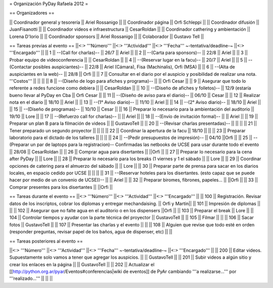 = Organización PyDay Rafaela 2012 =

== Organizadores ==

|| Coordinador general y tesorería || Ariel Rossanigo ||
|| Coordinador página || Orfi Schleppi ||
|| Coordinador difusión || JuanFisanotti ||
|| Coordinador videos e infraestructura || CesarRoldan ||
|| Coordinador cathering y ambientación || Lorena D'Iorio ||
|| Coordinador sponsors || Ariel Rossanigo ||
|| Colaborador || Gustavo Tell ||


== Tareas previas al evento ==
||<:> '''Número''' ||<:> '''Actividad''' ||<:> '''Fecha''' ~-tentativa/deadline-~ ||<:> '''Encargado''' ||
|| 1 || --(Call for charlas)-- || 26/7  || Ariel ||
|| 2 || --(Carta para sponsors)-- || 22/8 || Ariel ||
|| 3 || Probar equipo de videoconferencia ||  || CesarRoldan ||
|| 4 || --(Reservar lugar en la facu)-- || 20/7 || Ariel ||
|| 5 || --(Contactar posibles auspiciantes)-- || 22/8 || Ariel (Cámara), Fisa (Machinalis), Orfi (MSA) ||
|| 6 || --(Alta de auspiciantes en la web)-- || 28/8 || Orfi ||
|| 7 || Consultar en el diario por el auspicio y posibilidad de realizar una nota. '''Costos''' ||  || ||
|| 8 || --(Diseño de logo para afiches y programa)-- || || Orfi Cesar ||
|| 9 || Asegurar que todo lo referente a redes funcione como debiera || || CesarRoldan ||
|| 10 || --(Diseño de afiches y folletos)-- || 12/9 (estaría bueno llevar al PyDay en Cba || Orfi Cesar ||
|| 11 || --(Diseño de aviso para el diario)-- || 06/10 || Cesar ||
|| 12 || Realizar nota en el diario || 18/10 || Ariel ||
|| 13 || --(1° Aviso diario)-- || 11/10 || Ariel ||
|| 14 || --(2° Aviso diario)-- || 18/10 || Ariel ||
|| 15 || --(Diseño de programas)-- || 10/10 || Cesar ||
|| 16 || Preparar lo necesario para la ambientación del auditorio || 19/10 || Lore ||
|| 17 || --(Refuerzo call for charlas)-- || || Ariel ||
|| 18 || --(Envío de invitación formal)-- || || Ariel ||
|| 19 || Preparar un plan B para la filmación de videos ||  || GustavoTell ||
|| 20 || --(Revisar charlas presentadas)-- || || ||
|| 21 || Tener preparado un segundo proyector || || ||
|| 22 || Coordinar la apertura de la facu || 18/10 || ||
|| 23 || Preparar laboratorio para el dictado de los talleres || || ||
|| 24 || --(Pedir presupuestos de impresión)-- || 04/10 ||Orfi ||
|| 25 || --(Preparar un par de laptops para la registracion)-- Confirmadas las netbooks de UCSE para usar durante todo el evento || 28/08 || CesarRoldan ||
|| 26 || Comprar agua para disertantes ||  ||Orfi ||
|| 27 || Preparar lo necesario para la cena after PyDay || || Lore ||
|| 28 || Preparar lo necesario para los breaks (1 viernes y 1 el sábado || || Lore ||
|| 29 || Coordinar opciones de catering para el almuerzo del sábado || || Lore ||
|| 30 || Preparar parte de prensa para sacar en los diarios locales, en espacio cedido por UCSE || || ||
|| 31 || --(Reservar hoteles para los disertantes. (esto capaz que se puede hacer por medio de un convenio de UCSE))-- || || Ariel ||
|| 32 || Preparar biromes, fibrones, papeles... || ||Orfi ||
|| 33 || Comprar presentes para los disertantes || ||Orfi ||

== Tareas durante el evento ==
||<:> '''Número''' ||<:> '''Actividad''' ||<:> '''Encargado''' ||
|| 100 || Registración. Revisar datos de los inscriptos, cobrar los diplomas y entregar mechandaising. || Orfi y Martin||
|| 101 || Impresión de diplomas ||  ||
|| 102 || Asegurar que no falte agua en el auditorio o en los dispensers ||Orfi ||
|| 103 || Preparar el break || Lore ||
|| 104 || Controlar tiempos y ayudar con la parte técnica del proyector || GustavoTell ||
|| 105 || Filmar  || ||
|| 106 || Sacar fotos || GustavoTell ||
|| 107 || Presentar las charlas y el evento || ||
|| 108 || Alguien que revise que todo esté en orden (responder preguntas, revisar papel de los baños, agua de dispenser, etc) || ||

== Tareas posteriores al evento ==

||<:> '''Número''' ||<:> '''Actividad''' ||<:> '''Fecha''' ~-tentativa/deadline-~ ||<:> '''Encargado''' ||
|| 200 || Editar videos. Supuestamente solo vamos a tener que agregar los auspicios. ||   || GustavoTell ||
|| 201 || Subir videos a algún sitio y crear los enlaces en la página  ||   || GustavoTell ||
|| 202 || Actualizar el [[http://python.org.ar/pyar/Eventos#conferencias|wiki de eventos]] de PyAr cambiando '''a realizarse...''' por '''realizado...'''  ||   ||  ||
